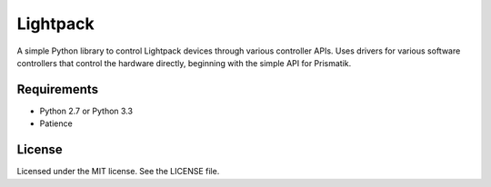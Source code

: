 Lightpack
=========
.. image:: https://landscape.io/github/briancline/lightpack/master/landscape.png
    :target: https://landscape.io/github/briancline/lightpack/master

.. image:: https://api.travis-ci.org/briancline/lightpack.png
    :target: https://travis-ci.org/briancline/lightpack

.. image:: https://badge.fury.io/py/lightpack.png
    :target: http://badge.fury.io/py/lightpack

A simple Python library to control Lightpack devices through various controller
APIs. Uses drivers for various software controllers that control the hardware
directly, beginning with the simple API for Prismatik.


Requirements
------------
* Python 2.7 or Python 3.3
* Patience

License
-------
Licensed under the MIT license. See the LICENSE file.

